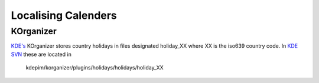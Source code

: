 
.. _../pages/guide/calenders#localising_calenders:

Localising Calenders
********************

.. _../pages/guide/calenders#korganizer:

KOrganizer
==========

`KDE's <http://qooxdoo.org//kde_desktop>`_ KOrganizer stores country holidays in files designated holiday_XX where
XX is the iso639 country code. In `KDE SVN <http://websvn.kde.org/>`_ these are located in
  kdepim/korganizer/plugins/holidays/holidays/holiday_XX

